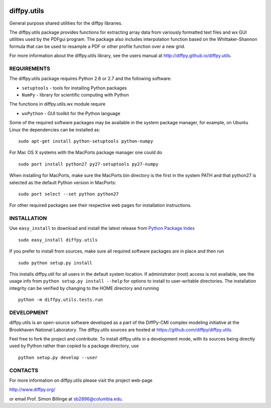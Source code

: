.. image:: https://travis-ci.org/diffpy/diffpy.utils.svg?branch=python3
   :target: https://travis-ci.org/diffpy/diffpy.utils

.. image:: http://codecov.io/github/diffpy/diffpy.utils/coverage.svg?branch=python3
   :target: http://codecov.io/github/diffpy/diffpy.utils?branch=python3


diffpy.utils
========================================================================

General purpose shared utilities for the diffpy libraries.

The diffpy.utils package provides functions for extracting array data from
variously formatted text files and wx GUI utilities used by the PDFgui
program.  The package also includes interpolation function based on the
Whittaker-Shannon formula that can be used to resample a PDF or other profile
function over a new grid.

For more information about the diffpy.utils library, see the users manual at
http://diffpy.github.io/diffpy.utils.


REQUIREMENTS
------------------------------------------------------------------------

The diffpy.utils package requires Python 2.6 or 2.7 and the following software:

* ``setuptools``   - tools for installing Python packages
* ``NumPy``        - library for scientific computing with Python

The functions in diffpy.utils.wx module require

* ``wxPython``     - GUI toolkit for the Python language

Some of the required software packages may be available in the system package
manager, for example, on Ubuntu Linux the dependencies can be installed as::

   sudo apt-get install python-setuptools python-numpy

For Mac OS X systems with the MacPorts package manager one could do ::

   sudo port install python27 py27-setuptools py27-numpy

When installing for MacPorts, make sure the MacPorts bin directory is the
first in the system PATH and that python27 is selected as the default
Python version in MacPorts::

   sudo port select --set python python27

For other required packages see their respective web pages for installation
instructions.


INSTALLATION
------------------------------------------------------------------------

Use ``easy_install`` to download and install the latest release from
`Python Package Index <https://pypi.python.org>`_ ::

   sudo easy_install diffpy.utils

If you prefer to install from sources, make sure all required software
packages are in place and then run ::

   sudo python setup.py install

This installs diffpy.util for all users in the default system location.
If administrator (root) access is not available, see the usage info from
``python setup.py install --help`` for options to install to user-writable
directories.  The installation integrity can be verified by changing to
the HOME directory and running ::

   python -m diffpy.utils.tests.run


DEVELOPMENT
------------------------------------------------------------------------

diffpy.utils is an open-source software developed as a part of the
DiffPy-CMI complex modeling initiative at the Brookhaven National
Laboratory.  The diffpy.utils sources are hosted at
https://github.com/diffpy/diffpy.utils.

Feel free to fork the project and contribute.  To install diffpy.utils
in a development mode, with its sources being directly used by Python
rather than copied to a package directory, use ::

   python setup.py develop --user


CONTACTS
------------------------------------------------------------------------

For more information on diffpy.utils please visit the project web-page

http://www.diffpy.org/

or email Prof. Simon Billinge at sb2896@columbia.edu.
